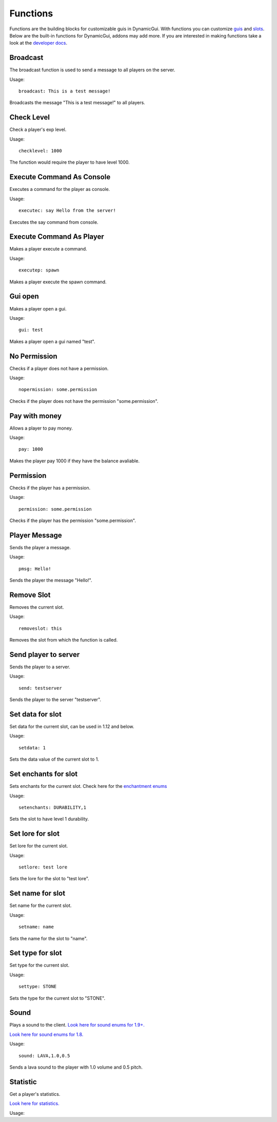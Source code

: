Functions
=========

Functions are the building blocks for customizable guis in DynamicGui.
With functions you can customize `guis <../gui>`_ and `slots <../slot>`_.
Below are the built-in functions for DynamicGui, addons may add more.
If you are interested in making functions take a look at the `developer docs <../functionapi>`_.

=========
Broadcast
=========

The broadcast function is used to send a message to all players on the server.

Usage::

   broadcast: This is a test message!

Broadcasts the message "This is a test message!" to all players.

===========
Check Level
===========

Check a player's exp level.

Usage::

   checklevel: 1000 
   
The function would require the player to have level 1000.


==========================
Execute Command As Console
==========================

Executes a command for the player as console.

Usage::

   executec: say Hello from the server!

Executes the say command from console.


==========================
Execute Command As Player
==========================

Makes a player execute a command.

Usage::

   executep: spawn

Makes a player execute the spawn command.


========
Gui open
========

Makes a player open a gui.

Usage::

   gui: test

Makes a player open a gui named "test".


=============
No Permission
=============

Checks if a player does not have a permission.

Usage::

   nopermission: some.permission

Checks if the player does not have the permission "some.permission".


==============
Pay with money
==============

Allows a player to pay money.

Usage::

   pay: 1000

Makes the player pay 1000 if they have the balance avaliable.


==========
Permission
==========

Checks if the player has a permission.

Usage::
   
   permission: some.permission

Checks if the player has the permission "some.permission".


==============
Player Message
==============

Sends the player a message.

Usage::
   
   pmsg: Hello!
   
Sends the player the message "Hello!".


===========
Remove Slot
===========

Removes the current slot.

Usage::

   removeslot: this
 
Removes the slot from which the function is called.


=====================
Send player to server
=====================

Sends the player to a server.

Usage::

   send: testserver
   
Sends the player to the server "testserver".


================
Set data for slot
================

Set data for the current slot, can be used in 1.12 and below.

Usage::

   setdata: 1
   
Sets the data value of the current slot to 1.


====================
Set enchants for slot
====================

Sets enchants for the current slot.
Check here for the `enchantment enums <https://hub.spigotmc.org/javadocs/spigot/org/bukkit/enchantments/Enchantment.html>`_

Usage::

   setenchants: DURABILITY,1

Sets the slot to have level 1 durability.

================
Set lore for slot
================

Set lore for the current slot.

Usage::

   setlore: test lore
   
Sets the lore for the slot to "test lore".


================
Set name for slot
================

Set name for the current slot.

Usage::
   
   setname: name

Sets the name for the slot to "name".


================
Set type for slot
================

Set type for the current slot.

Usage::

  settype: STONE

Sets the type for the current slot to "STONE".


=====
Sound
=====

Plays a sound to the client.
`Look here for sound enums for 1.9+. <https://hub.spigotmc.org/javadocs/spigot/index.html?overview-summary.html>`_

`Look here for sound enums for 1.8. <https://jd.bukkit.org/org/bukkit/Sound.html>`_

Usage::

   sound: LAVA,1.0,0.5
   
Sends a lava sound to the player with 1.0 volume and 0.5 pitch.
   

=========
Statistic
=========

Get a player's statistics.

`Look here for statistics. <https://hub.spigotmc.org/javadocs/spigot/org/bukkit/Statistic.html>`_

Usage::

